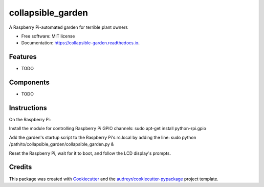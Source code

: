 ==================
collapsible_garden
==================


.. image:: https://img.shields.io/pypi/v/collapsible_garden.svg
        :target: https://pypi.python.org/pypi/collapsible_garden

.. image:: https://img.shields.io/travis/katienaha/collapsible_garden.svg
        :target: https://travis-ci.com/katienaha/collapsible_garden

.. image:: https://readthedocs.org/projects/collapsible-garden/badge/?version=latest
        :target: https://collapsible-garden.readthedocs.io/en/latest/?badge=latest
        :alt: Documentation Status




A Raspberry Pi-automated garden for terrible plant owners


* Free software: MIT license
* Documentation: https://collapsible-garden.readthedocs.io.


Features
--------

* TODO

Components
--------

* TODO

Instructions
--------

On the Raspberry Pi:

Install the module for controlling Raspberry Pi GPIO channels:
sudo apt-get install python-rpi.gpio

Add the garden's startup script to the Raspberry Pi's rc.local by adding the line:
sudo python /path/to/collapsible_garden/collapsible_garden.py &

Reset the Raspberry Pi, wait for it to boot, and follow the LCD display's prompts.

Credits
-------

This package was created with Cookiecutter_ and the `audreyr/cookiecutter-pypackage`_ project template.

.. _Cookiecutter: https://github.com/audreyr/cookiecutter
.. _`audreyr/cookiecutter-pypackage`: https://github.com/audreyr/cookiecutter-pypackage
.. _keypad: https://www.adafruit.com/product/3845
.. _lcd: https://www.adafruit.com/product/1447
.. _power_relay: https://www.adafruit.com/product/2935
.. _liquid_level_sensor: https://www.amazon.com/gp/product/B072QCHQ2P/


